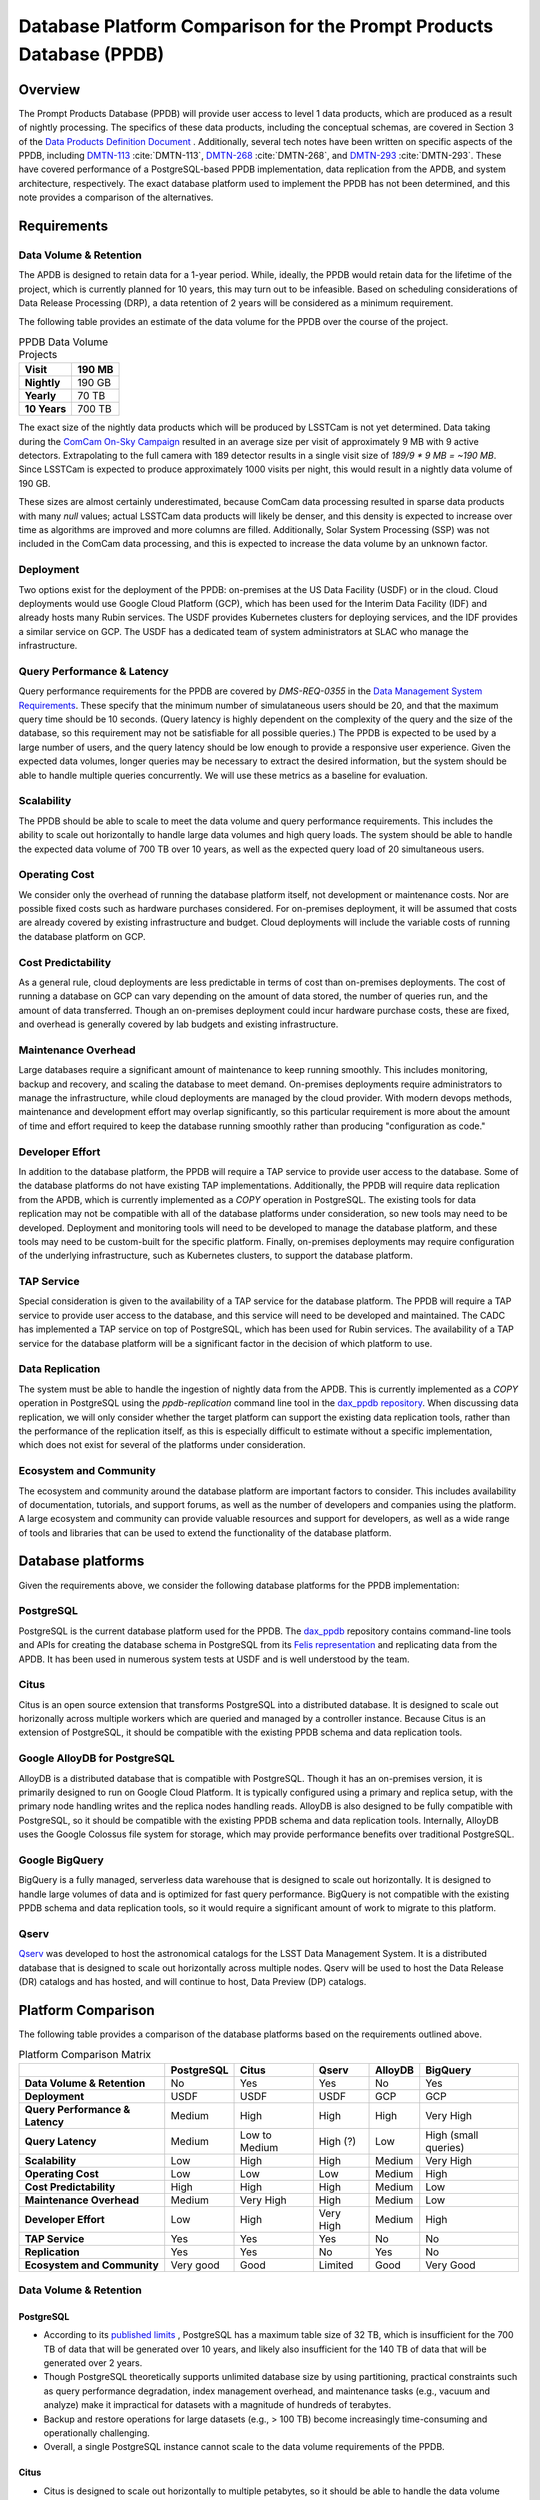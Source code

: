 ####################################################################
Database Platform Comparison for the Prompt Products Database (PPDB)
####################################################################

.. abstract::

   This note provides a comparison of database platform alternatives for implementing the Prompt Products Database (PPDB).

Overview
========

The Prompt Products Database (PPDB) will provide user access to level 1 data products, which are produced as a result of nightly processing.
The specifics of these data products, including the conceptual schemas, are covered in Section 3 of the `Data Products Definition Document <https://lse-163.lsst.io/>`_ .
Additionally, several tech notes have been written on specific aspects of the PPDB, including `DMTN-113`_ :cite:`DMTN-113`, `DMTN-268`_ :cite:`DMTN-268`, and `DMTN-293`_ :cite:`DMTN-293`.
These have covered performance of a PostgreSQL-based PPDB implementation, data replication from the APDB, and system architecture, respectively.
The exact database platform used to implement the PPDB has not been determined, and this note provides a comparison of the alternatives.

Requirements
============

Data Volume & Retention
-----------------------

The APDB is designed to retain data for a 1-year period.
While, ideally, the PPDB would retain data for the lifetime of the project, which is currently planned for 10 years, this may turn out to be infeasible.
Based on scheduling considerations of Data Release Processing (DRP), a data retention of 2 years will be considered as a minimum requirement.

The following table provides an estimate of the data volume for the PPDB over the course of the project.

.. list-table:: PPDB Data Volume Projects
   :header-rows: 1

   * - **Visit**
     - 190 MB
   * - **Nightly**
     - 190 GB
   * - **Yearly**
     - 70 TB
   * - **10 Years**
     - 700 TB

The exact size of the nightly data products which will be produced by LSSTCam is not yet determined.
Data taking during the `ComCam On-Sky Campaign <https://sitcomtn-149.lsst.io/>`_ resulted in an average size per visit of approximately 9 MB with 9 active detectors.
Extrapolating to the full camera with 189 detector results in a single visit size of *189/9 * 9 MB = ~190 MB*.
Since LSSTCam is expected to produce approximately 1000 visits per night, this would result in a nightly data volume of 190 GB.

These sizes are almost certainly underestimated, because ComCam data processing resulted in sparse data products with many `null` values; actual LSSTCam data products will likely be denser, and this density is expected to increase over time as algorithms are improved and more columns are filled.
Additionally, Solar System Processing (SSP) was not included in the ComCam data processing, and this is expected to increase the data volume by an unknown factor.

Deployment
----------

Two options exist for the deployment of the PPDB: on-premises at the US Data Facility (USDF) or in the cloud.
Cloud deployments would use Google Cloud Platform (GCP), which has been used for the Interim Data Facility (IDF) and already hosts many Rubin services.
The USDF provides Kubernetes clusters for deploying services, and the IDF provides a similar service on GCP.
The USDF has a dedicated team of system administrators at SLAC who manage the infrastructure.

Query Performance & Latency
---------------------------

Query performance requirements for the PPDB are covered by *DMS-REQ-0355* in the `Data Management System Requirements <https://ls.st/LSE-61>`_.
These specify that the minimum number of simulataneous users should be 20, and that the maximum query time should be 10 seconds.
(Query latency is highly dependent on the complexity of the query and the size of the database, so this requirement may not be satisfiable for all possible queries.)
The PPDB is expected to be used by a large number of users, and the query latency should be low enough to provide a responsive user experience.
Given the expected data volumes, longer queries may be necessary to extract the desired information, but the system should be able to handle multiple queries concurrently.
We will use these metrics as a baseline for evaluation.

Scalability
-----------

The PPDB should be able to scale to meet the data volume and query performance requirements.
This includes the ability to scale out horizontally to handle large data volumes and high query loads.
The system should be able to handle the expected data volume of 700 TB over 10 years, as well as the expected query load of 20 simultaneous users.

Operating Cost
--------------

We consider only the overhead of running the database platform itself, not development or maintenance costs.
Nor are possible fixed costs such as hardware purchases considered.
For on-premises deployment, it will be assumed that costs are already covered by existing infrastructure and budget.
Cloud deployments will include the variable costs of running the database platform on GCP.

Cost Predictability
-------------------

As a general rule, cloud deployments are less predictable in terms of cost than on-premises deployments.
The cost of running a database on GCP can vary depending on the amount of data stored, the number of queries run, and the amount of data transferred.
Though an on-premises deployment could incur hardware purchase costs, these are fixed, and overhead is generally covered by lab budgets and existing infrastructure.

Maintenance Overhead
--------------------

Large databases require a significant amount of maintenance to keep running smoothly.
This includes monitoring, backup and recovery, and scaling the database to meet demand.
On-premises deployments require administrators to manage the infrastructure, while cloud deployments are managed by the cloud provider.
With modern devops methods, maintenance and development effort may overlap significantly, so this particular requirement is more about the amount of time and effort required to keep the database running smoothly rather than producing "configuration as code."

Developer Effort
----------------

In addition to the database platform, the PPDB will require a TAP service to provide user access to the database.
Some of the database platforms do not have existing TAP implementations.
Additionally, the PPDB will require data replication from the APDB, which is currently implemented as a `COPY` operation in PostgreSQL.
The existing tools for data replication may not be compatible with all of the database platforms under consideration, so new tools may need to be developed.
Deployment and monitoring tools will need to be developed to manage the database platform, and these tools may need to be custom-built for the specific platform.
Finally, on-premises deployments may require configuration of the underlying infrastructure, such as Kubernetes clusters, to support the database platform.

TAP Service
-----------

Special consideration is given to the availability of a TAP service for the database platform.
The PPDB will require a TAP service to provide user access to the database, and this service will need to be developed and maintained.
The CADC has implemented a TAP service on top of PostgreSQL, which has been used for Rubin services.
The availability of a TAP service for the database platform will be a significant factor in the decision of which platform to use.

Data Replication
----------------

The system must be able to handle the ingestion of nightly data from the APDB.
This is currently implemented as a `COPY` operation in PostgreSQL using the `ppdb-replication` command line tool in the `dax_ppdb repository <https://github.com/lsst/dax_ppdb>`_.
When discussing data replication, we will only consider whether the target platform can support the existing data replication tools, rather than the performance of the replication itself, as this is especially difficult to estimate without a specific implementation, which does not exist for several of the platforms under consideration.

Ecosystem and Community
-----------------------

The ecosystem and community around the database platform are important factors to consider.
This includes availability of documentation, tutorials, and support forums, as well as the number of developers and companies using the platform.
A large ecosystem and community can provide valuable resources and support for developers, as well as a wide range of tools and libraries that can be used to extend the functionality of the database platform.

Database platforms
==================

Given the requirements above, we consider the following database platforms for the PPDB implementation:

PostgreSQL
----------

PostgreSQL is the current database platform used for the PPDB.
The `dax_ppdb <https://github.com/lsst/dax_ppdb>`_ repository contains command-line tools and APIs for creating the database schema in PostgreSQL from its `Felis representation <https://github.com/lsst/sdm_schemas/blob/main/python/lsst/sdm_schemas/schemas/apdb.yaml>`_ and replicating data from the APDB.
It has been used in numerous system tests at USDF and is well understood by the team.

Citus
-----
Citus is an open source extension that transforms PostgreSQL into a distributed database.
It is designed to scale out horizonally across multiple workers which are queried and managed by a controller instance.
Because Citus is an extension of PostgreSQL, it should be compatible with the existing PPDB schema and data replication tools.

Google AlloyDB for PostgreSQL
-----------------------------
AlloyDB is a distributed database that is compatible with PostgreSQL.
Though it has an on-premises version, it is primarily designed to run on Google Cloud Platform.
It is typically configured using a primary and replica setup, with the primary node handling writes and the replica nodes handling reads.
AlloyDB is also designed to be fully compatible with PostgreSQL, so it should be compatible with the existing PPDB schema and data replication tools.
Internally, AlloyDB uses the Google Colossus file system for storage, which may provide performance benefits over traditional PostgreSQL.

Google BigQuery
---------------
BigQuery is a fully managed, serverless data warehouse that is designed to scale out horizontally.
It is designed to handle large volumes of data and is optimized for fast query performance.
BigQuery is not compatible with the existing PPDB schema and data replication tools, so it would require a significant amount of work to migrate to this platform.

Qserv
-----

`Qserv <https://qserv.lsst.io/>`_ was developed to host the astronomical catalogs for the LSST Data Management System.
It is a distributed database that is designed to scale out horizontally across multiple nodes.
Qserv will be used to host the Data Release (DR) catalogs and has hosted, and will continue to host, Data Preview (DP) catalogs.

Platform Comparison
===================

The following table provides a comparison of the database platforms based on the requirements outlined above.

.. list-table:: Platform Comparison Matrix
   :header-rows: 1

   * -
     - **PostgreSQL**
     - **Citus**
     - **Qserv**
     - **AlloyDB**
     - **BigQuery**

   * - **Data Volume & Retention**
     - No
     - Yes
     - Yes
     - No
     - Yes

   * - **Deployment**
     - USDF
     - USDF
     - USDF
     - GCP
     - GCP

   * - **Query Performance & Latency**
     - Medium
     - High
     - High
     - High
     - Very High

   * - **Query Latency**
     - Medium
     - Low to Medium
     - High (?)
     - Low
     - High (small queries)

   * - **Scalability**
     - Low
     - High
     - High
     - Medium
     - Very High

   * - **Operating Cost**
     - Low
     - Low
     - Low
     - Medium
     - High

   * - **Cost Predictability**
     - High
     - High
     - High
     - Medium
     - Low

   * - **Maintenance Overhead**
     - Medium
     - Very High
     - High
     - Medium
     - Low

   * - **Developer Effort**
     - Low
     - High
     - Very High
     - Medium
     - High

   * - **TAP Service**
     - Yes
     - Yes
     - Yes
     - No
     - No

   * - **Replication**
     - Yes
     - Yes
     - No
     - Yes
     - No

   * - **Ecosystem and Community**
     - Very good
     - Good
     - Limited
     - Good
     - Very Good

Data Volume & Retention
-----------------------

PostgreSQL
~~~~~~~~~~

- According to its `published limits <https://www.postgresql.org/docs/current/limits.html>`_ , PostgreSQL has a maximum table size of 32 TB, which is insufficient for the 700 TB of data that will be generated over 10 years, and likely also insufficient for the 140 TB of data that will be generated over 2 years.
- Though PostgreSQL theoretically supports unlimited database size by using partitioning, practical constraints such as query performance degradation, index management overhead, and maintenance tasks (e.g., vacuum and analyze) make it impractical for datasets with a magnitude of hundreds of terabytes.
- Backup and restore operations for large datasets (e.g., > 100 TB) become increasingly time-consuming and operationally challenging.
- Overall, a single PostgreSQL instance cannot scale to the data volume requirements of the PPDB.

Citus
~~~~~

- Citus is designed to scale out horizontally to multiple petabytes, so it should be able to handle the data volume requirements of the PPDB.

Qserv
~~~~~

- Qserv is a MPP system designed to scale to multiple petabytes of data, and so it should be able to handle the data volume requirements of the PPDB.

AlloyDB
~~~~~~~

- AlloyDB has a maximum storage capacity of 128 TiB per primary instance, which is insufficient for the 700 TB of data that will be generated over 10 years, and also less than the 140 TB of data that will be generated over 2 years.
- Given that final data volumes could be 700 TB or greater, AlloyDB is not a suitable platform for the PPDB.

BigQuery
~~~~~~~~

- BigQuery can handle petabytes of data, so it should be able to handle the data volume requirements of the PPDB.


Deployment
----------

PostgreSQL
~~~~~~~~~~

- PostgreSQL can be deployed on-premises at the USDF, where it is currently used for the PPDB.
- The USDF provides Kubernetes clusters for deploying services, and the PPDB could be deployed on these clusters.

Citus
~~~~~

- Citus can be deployed on-premises at the USDF.
- No standard Kubernetes operators or Helm charts seem to exist for Citus, or at least none are listed on the `Citus website <https://www.citusdata.com/>`_. These would need to be developed to deploy Citus on Kubernetes at the USDF.

Qserv
~~~~~

- Qserv is already deployed on-premises at the USDF.
- PPDB could be deployed on the same infrastructure as Qserv, and the same team of system administrators could manage both services.

Query Performance & Latency
---------------------------

PostgreSQL
~~~~~~~~~~

- PostgreSQL has medium latency for small to medium datasets, typically ranging from milliseconds to a few seconds for indexed queries. However, it struggles with datasets larger than 10-20 TB on a single instance due to high I/O and memory constraints.
- Performance degrades with high concurrency or large joins across large tables.
- Index maintenance and vacuum operations can impact performance on large datasets.

Citus
~~~~~

- Citus has high query performance for large datasets, as it is designed to scale out horizontally across multiple nodes. Sub-second performance can be achieved for most queries distributed across worker nodes.
- With proper sharding and indexing, Citus can achieve high query performance for large datasets.

Qserv
~~~~~

- Qserv has high query performance for large datasets, as it is designed to scale out horizontally across multiple nodes.

AlloyDB
~~~~~~~

- AlloyDB has low latency, with sub-millisecond response times for cached queries.
- Read replicas can improve query scalability.

BigQuery
~~~~~~~~

- BigQuery can have high latency for small queries (seconds to tens of seconds), but it is very efficient for large-scale analytical queries on petabyte-scale data.
- The serverless nature of the platform requires that a full query execution environment is initialized for every query, which includes allocating and provisioning of resources, as well as optimization and planning across the distributed resources.
- Caching mechanisms and optimization techniques can be used to improve query performance. For instance, BigQuery can cache results of queries for up to 24 hours, which can significantly reduce query latency for repeated queries.

Scalability
-----------

PostgreSQL
~~~~~~~~~~

- PostgreSQL can scale vertically to a certain extent, but it is not designed to scale out horizontally.
- While PostgreSQL can be used in a master-slave configuration for read scaling, it is not designed to scale out horizontally across multiple nodes.

Citus
~~~~~

- Citus is designed to scale out horizontally across multiple nodes, so it should be able to handle the data volume and query performance requirements of the PPDB.

Qserv
~~~~~

- Qserv is designed to scale out horizontally across multiple nodes, so it should be able to handle the data volume and query performance requirements of the PPDB.

AlloyDB
~~~~~~~

- AlloyDB uses a primary and replica setup, with the primary node handling writes and the replica nodes handling reads. This allows AlloyDB to scale out horizontally to multiple nodes.
- AlloyDB does not sufficiently scale in terms of storage capacity, as it has a (previously mentioned) maximum storage capacity of 128 TiB per primary instance.

Operating Cost & Cost Predictability
------------------------------------

PostgreSQL
~~~~~~~~~~

- PostgreSQL has low operating costs for on-premises deployments, as the overhead of running the database would presumably be covered by existing infrastructure and budget.
- Cost predictability is high for on-premises deployments, as the costs are fixed and known in advance.

Citus
~~~~~

- Citus has low operating costs for on-premises deployments, as the overhead of running the database would presumably be covered by existing infrastructure and budget.
- Cost predictability is high for on-premises deployments, as the costs are fixed and known in advance.

Qserv
~~~~~

- Qserv has low operating costs for on-premises deployments, as the overhead of running the database would presumably be covered by existing infrastructure and budget.
- Cost predictability is high for on-premises deployments, as the costs are fixed and known in advance.

AlloyDB
~~~~~~~

- `AlloyDB pricing <https://cloud.google.com/alloydb/pricing>`_ includes separate charges for CPU and memory, storage, backup storage and networking.
- CPU and memory charges by vCPU hour may be decreased with longer commitments.
- Storage is priced by GB hour, though, according to the pricing page, an "intelligent regional storage system" scales up and down. Storage prices depend on the region where the instance is located.
- Backup storage is priced by GB hour, and backups are billed from the time of completion until the end of their retention period.
- Data transfer into AlloDB is free. Outbound data transfer is priced by GB, with variable pricing depending on the source and destination regions.
- Hourly charges may be incurred for using certain network services such as Private Service Connect.
- The `Pricing Calculator <https://cloud.google.com/products/calculator>`_ can be used to estimate costs.
- Cost predictability is medium for AlloyDB, as the costs are variable and depend on the amount of data stored, the number of queries run, and the amount of data transferred.

BigQuery
~~~~~~~~

- `BigQuery pricing <https://cloud.google.com/bigquery/pricing>`_ has two main components: compute pricing and storage pricing.
- Compute pricing includes the cost to process queries, including "SQL queries, user-defined functions, scripts, and certain data manipulation language (DML) and data definition language (DDL) statements."
- BigQuery offers two compute pricing models for running queries:
  - On-demand pricing (per TiB) charges for the amount of data processed by the query, with a minimum of 10 MB per query.
  - Capacity pricing (per slot-hour) charges for the number of slots used by the query, with a minimum of 100 slots per query, and slots available in increments of 100. Billing is per second with a one-minimum.
- Storage pricing is the cost to store data that is loaded into BigQuery.
- BigQuery charges for other operations as well, such as streaming inserts and usage of integrated machine learning tools.
- The `Pricing Calculator <https://cloud.google.com/products/calculator>`_ can be used to estimate costs.
- Specific costing scenarios are beyond the scope of this document, but it is generally understood that BigQuery can be expensive for large datasets and high query volumes, with low cost predictability due to dynamic resource allocation and variable pricing.

Maintenance Overhead
--------------------

PostgreSQL
~~~~~~~~~~

- PostgreSQL has medium maintenance overhead, as it requires regular monitoring, backup and recovery, and scaling to meet demand.
- On-premises deployments require administrators to manage the infrastructure, including monitoring, backup and recovery, and scaling the database to meet demand.
- SLAC has a dedicated team of system administrators who manage the infrastructure at the USDF. This includes administration of a PostgreSQL development cluster for prompt processing.
- `CloudNativePG <https://cloudnative-pg.io/>`_ has been used by USDF to deploy PostgreSQL on Kubernetes, and this could be used to deploy the PPDB. This provides a suite of tools for managing PostgreSQL on Kubernetes, including monitoring, backup and recovery, and scaling.
- Compared with the two other on-premises options, PostgreSQL has a lower maintenance overhead, as it is a single-node database and does not require the same level of monitoring and management as a distributed database.

Citus
~~~~~

- Citus has very high maintenance overhead, as it requires regular monitoring, backup and recovery, and scaling to meet demand.
- Shards need to be periodically rebalanced to ensure even distribution of data across worker nodes.
- Distribution of data across worker nodes can be complex and require manual intervention. Distributed tables can complicate backup and recovery procedures.
- No official Kubernetes operators or Helm charts are available for Citus, at least not through their official documentation channels, so these would need to be developed to deploy Citus on Kubernetes at the USDF.
- Some significant fraction of a database administrator or similar expert would be required to manage an on-site Citus deployment.

Qserv
~~~~~

- As a distributed database, similar to Citus in many ways, Qserv has a high maintenance overhead.
- Additionally, since Qserv is a custom, in-house platform, it may require more maintenance effort than a more widely-used platform like Citus.
- Qserv will already be used to host the DP and DR catalogs, and it is unclear whether additional maintenance burden could be managed effectively by existing personnel.

AlloyDB
~~~~~~~

- AlloyDB has medium maintenance overhead, as it requires regular monitoring, backup and recovery, and scaling to meet demand.
- Google provides a suite of tools for managing AlloyDB, including monitoring, backup and recovery, and scaling.
- AlloyDB is designed to be fully compatible with PostgreSQL, so existing tools for monitoring and backup and recovery should work with AlloyDB.
- The maintenance overhead of AlloyDB is likely lower than that of Citus, as it is a fully managed service and does not require the same level of monitoring and management as an on-premises deployment.
- However, the maintenance overhead of AlloyDB is likely higher than that of PostgreSQL, as it is a distributed database and requires more monitoring and management than a single-node database. Primary and replica nodes need to be setup, managed, and monitored.

BigQuery
~~~~~~~~

- BigQuery has low maintenance overhead, as it is a fully managed service and does not require the same level of monitoring and management as an on-premises deployment.
- Google provides a suite of tools for managing BigQuery, including monitoring, backup and recovery, and scaling.
- BigQuery is designed to be fully compatible with SQL, so certain existing tools for monitoring and backup and recovery should work with BigQuery.
- Management of BigQuery would rely to some extend on expertise of Rubin personnel, who do not have much experience with the platform.

Developer Effort
----------------

PostgreSQL
~~~~~~~~~~

- PostgreSQL has low developer effort, as the existing PPDB schema and data replication tools are compatible with PostgreSQL.
- Development effort would generally be limited to improving or resolving bugs with existing software, such as the replication tool.
- The CADC TAP server should work "out of the box" for a PostgreSQL-based PPDB, requiring little development effort unless new features were being added.

Citus
~~~~~

- As a fully compatible PostgreSQL extension, Citus should require low developer effort in terms of database tooling and TAP software, as the existing PPDB schema and data replication tools are compatible with PostgreSQL.
- However, Citus would require a significant amount of development effort to develop Kubernetes operators or Helm charts, backup and recovery solutions, and other tools to manage the distributed database. Some of these exist already but others would need to be adapted or developed.
- In theory, the CADC TAP server should work with Citus, but this would need to be tested and verified.

Qserv
~~~~~

- Qserv would require very high developer effort, initially on the order of 1 FTE or more, because it is missing many features that are required for the PPDB, including tooling to replicate data from the APDB.
- Qserv is not designed to handle inserts or updates and is primarily oriented towards bulk data loading, so enhancements would be required in order to support the incremental inserts and updating from the APDB.
- Given the existing commitments of the Qserv team, it is not clear that they would be able to devote the necessary resources to develop the required tooling for the PPDB on the required schedule.

TAP Service
-----------

The TAP service also falls under developer effort but is given special consideration here because it is a critical component of the PPDB in terms of user accessibility.
It is planned that the PPDB will provide user access to the database through a TAP service, which will allow users to query the database using the Astronomical Data Query Language (ADQL).
Additionally, any interfaces on the Rubin Science Platform (RSP) which access the PPDB would be built on top of the TAP service.

PostgreSQL
~~~~~~~~~~

- Support for TAP services in PostgreSQL is provided by the CADC TAP implementation, with PgSphere providing spherical geometry support. This has already been used for Rubin services and should work with a PostgreSQL-based PPDB.

Citus
~~~~~

- In theory, as a fully PostgreSQL compatible platform, Citus should support existing TAP services, but this would need to be verified and tested.
- There could be unknown complexities and issues with the TAP service that would need to be resolved.

Qserv
~~~~~

- Qserv fully supports TAP services through customized implementations on top of the CADC TAP implementation.
- No problems would be expected running a TAP service on Qserv for the PPDB.

AlloyDB
~~~~~~~

- While AlloyDB is compatible with PostgreSQL, it does not support PgSphere, which is required for ADQL support in the CADC TAP implementation that has been used for Rubin services.
- AlloyDB does support the `PostGIS extension <https://postgis.net/>`_, which provides support for geospatial data. However, this does not provide the same functionality as PgSphere. Significant development effort would be needed to implement the required functionality for the TAP service using a PostGIS backend. And it is not clear that this would be possible.
- Additionally, the TAP service would realistically need to be run on GCP, which is certainly possible, but would require additional development effort.

BigQuery
~~~~~~~~

- BigQuery is not compatible with the CADC TAP implementation, so a TAP service would need to be developed.
- Work has been done in the past to implement a TAP service on top of BigQuery (see `TAP and ADQL on Google’s BigQuery Platform <https://assets.pubpub.org/rynkboj6/71582749259388.pdf#abs287.02>`_), but the status of this implementation and the location of the source code is unknown and would need to be investigated.


Replication
-----------

PostgreSQL
~~~~~~~~~~

- Existing replication tools are designed to copy data from Cassandra to PostgreSQL.
- These have been extensively tested on the USDF and found to be reliable, stable, and sufficiently performant.
- Additional testing is on-going to ensure that the replication tools can handle the expected data volume of the PPDB.

Citus
~~~~~

- In theory, as a PostgreSQL compatible database, the existing replication tools should be useable with Citus.
- However, no testing has been done with this platform, and the distribution of data across worker nodes could complicate the replication process. Additional testing would be required to ensure that the replication tools can handle the expected data volume of the PPDB.

Qserv
~~~~~

- No existing replication tools exist for Qserv, as it is not designed to handle inserts or updates.
- It would require a major "greenfield" development effort to implement data replication from the APDB to Qserv.
- Furthermore, since Qserv is not designed to handle incremental updates, a significant amount of development effort would be required in order to unblock implementation of these tools for the PPDB by adding support for incremental inserts and updates.

AlloyDB
~~~~~~~

- AlloyDB is fully compatible with PostgreSQL, so the existing replication tools should work with AlloyDB.
- Copying data from the on-premises APDB to AlloyDB on GCP may require additional development effort, as the existing tools are designed to copy data to PostgreSQL on-premises.
- It is possible that GCP connectivity tools could make this seemless, but this would need to be investigated and tested.

BigQuery
~~~~~~~~

- No existing replication tools exist for BigQuery, as it is not compatible with the existing PPDB schema and data replication tools.
- A significant amount of development effort would be required to implement data replication from the APDB to BigQuery.
- This might take a much different form that the existing tools, as BigQuery is a fully managed service and does not support the same operations as a traditional database.
- For instance, data in Parquet format dumped from the APDB might be loaded into Google Cloud Storage, triggering an ETL process that loads the data into BigQuery, rather than using the streaming mechanisms in the current implementation.

Ecosystem and Community
-----------------------

PostgreSQL
~~~~~~~~~~

- PostgreSQL is a flagship open source project with a large and active community.
- Its documentation is extensive and well-maintained, and there are many tutorials and support forums available.
- Many developers and companies use PostgreSQL, and there are a wide range of tools and libraries available that can be used to extend the functionality of the database platform.

Citus
~~~~~

- Citus is an open source project with a growing community.
- A complete set of documentation is available on the `Citus website <https://www.citusdata.com/>`_, and there are many tutorials and support forums available, including a dedicated `Slack workspace <https://slack.citusdata.com>`_.
- Though more limited than PostgreSQL, there are many developers and companies using Citus, and there are a range of tools and libraries available that can be used to extend the functionality of the database platform.
- Though more limited than PostgreSQL, this is probably not a significant limiting factor in terms of platform selection. The high quality of the documentation site in particular could be considered a significant advantage of using Citus.

Qserv
~~~~~

- As an in-house platform, Qserv has a limited ecosystem and community.
- Documentation is available on the `Qserv website <https://qserv.lsst.io/>`_, but it is not as extensive as that of PostgreSQL or Citus, nor is it complete.
- Qserv only has a few deployments, and there are no non-Rubin developers or companies using the platform.
- This could be considered a limiting factor in terms of platform selection.

AlloyDB
~~~~~~~

- AlloyDB is a proprietary platform developed by Google, so its ecosystem and community are more limited than those of open source platforms like PostgreSQL and Citus.
- Documentation is available on the `Google Cloud website <https://cloud.google.com/alloydb>`_, but it is not as extensive as that of PostgreSQL or Citus.
- Support could be obtained through GCP support channels, if necessary.
- Though more limited than PostgreSQL and (likely) Citus, this is probably not a significant limiting factor in terms of platform selection.

BigQuery
~~~~~~~~

- BigQuery has a large and active community, with extensive documentation and tutorials available.
- Google Cloud Platform has a wide range of tools and libraries available that can be used to extend the functionality of BigQuery.
- Many developers and companies use BigQuery, and there are many support forums available, including the dedicated `BigQuery Slack workspace <https://cloud.google.com/blog/topics/inside-google-cloud/join-the-google-cloud-community-on-slack>`_.
- This is probably not a significant limiting factor in terms of platform selection, and the high quality of the available documentation and support could be considered a significant advantage of using BigQuery.

.. Performance
.. -----------

.. All of the database platforms should be able to meet the requirement of 20 simultaneous users.
.. For USDF-based PostgreSQL platforms, including a single server and Citus, a specific number of vCPUs would need to be allocated to meet the performance requirements.
.. PostgreSQL allocates a single process per connection, implying that nodes should be allocated at least 20 vCPUs to meet the requirement, and likely more to handle the overhead of the database, so 24 vCPUs is probably a reasonable estimate.
.. This is achievable on a single, dedicated node with commodity hardware; for example, 16 physical CPU cores with hyper-threading would translate to 32 vCPUs operating concurrently.
.. For a single PostgreSQL instance, an allocation of 24 vCPUs would be sufficient to meet the performance requirements in terms of simulataneous users, assuming 20 active connections with several processes dedicated to PostgreSQL overhead.
.. Similarily, for a Citus deployment, worker nodes would likely need to be allocated a similar number of vCPUs to meet the performance requirements as a single node, as full table scans across all shards would still be required and fairly common.
.. The Citus controller node would likely need to be allocated a similar number of vCPUs to handle the overhead of managing the worker nodes.
.. While 20 active queries is considered a minimum requirement, the actual number of queries will likely vary between being very low and very high, depending on the time of day and the number of users accessing the database.
.. Auto-scaling options would need to be considered in order to handle peak loads, as well as monitoring tools to track the number of active queries and the number of vCPUs in use.

.. AlloyDB is designed to scale out horizontally, so it should be able to meet the performance requirements in terms of simulataneous users.

.. Query response time is a more challenging requirement, as it is highly dependent on the complexity of the query and the size of the database.
.. A single node PostgreSQL instance would likely struggle to meet the 10 second query response time requirement given the expected data volume.
.. Cits would likely be able to meet the query response time requirement, as it is designed to scale out horizontally and should be able to handle the data volume and query performance requirements, though, again, this would be highly dependent on the complexity of the query.


Summary & Conclusions
=====================

Data retention of 2 years or more is the most challenging requirement for the PPDB.
Given that 2 years of operations is expected to result in 140 TB of table data, and that this data volume is expected to increase over time, it is likely that the PPDB will need to be implemented on a distributed database platform.
Single node databases like PostgreSQL are unlikely to be able to handle the data volume and query performance requirements given these datasets.
Though it has horizontal and vertical scaling options, AlloyDB has a hard maximum storage capacity of 128 TiB per primary instance, which would be insufficient.
In theory, Citus is a promising option for the PPDB, as it is designed to scale out horizontally and should be compatible with the existing PPDB schema and data replication tools which target PostgreSQL.
However, the maintenance overhead of managing a distributed database on-premises should not be underestimated.
Scaling, monitoring, and backup and recovery procedures will need to be carefully considered; it is likely that custom tooling would need to be developed to manage these aspects of the database.
BigQuery is not a particularly good fit for the PPDB in terms of software compatibility, as it is not supported by the existing PPDB schema and data replication tools, and would require a significant amount of work to migrate to this platform.
But it is worth noting that BigQuery is a fully managed service, with low maintenance overhead, and has excellent scalability along with good query performance.
Additionally, a TAP service has been implemented on top of BigQuery, which could be used to provide user access to the PPDB.
Particular costing options should be explored with Google Cloud Platform to determine the feasibility of using BigQuery.

Overall, there is no clear winner among the database platforms considered, though given the requirements and constraints, PostgreSQL and AlloyDB can be eliminated as options, as they cannot scale to the required data volume.
Qserv can handle the data volume and query performance requirements, but the maintenance overhead, as well as developer effort for new tooling and capabilities like makes it an infeasible choice.
Citus is an excellent option, but the maintenance overhead and effort required to develop configuration and monitoring tools would be considerable, on the order of 1 FTE for a database administrator.
BigQuery is a good fit in terms of scalability and query performance, but the developer effort required to migrate to this platform is significant, and the cost of running the service is unknown.
The final decision should likely involve a cost-benefit analysis of on-premises Citus versus BigQuery, including financial costs, developer effort, and maintenance overhead.
The decision of which platform to use will depend on the trade-offs between these factors, as well as the availability of personnel to manage the database and the cost of running the service.

.. _DMTN-113: https://dmtn-113.lsst.io
.. _DMTN-268: https://dmtn-268.lsst.io
.. _DMTN-293: https://dmtn-293.lsst.io

References
==========

.. bibliography::

